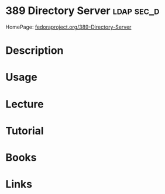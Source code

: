 #+TAGS: ldap sec_d


* 389 Directory Server						 :ldap:sec_d:
HomePage: [[http://directory.fedoraproject.org/][fedoraproject.org/389-Directory-Server]]
* Description
* Usage
* Lecture
* Tutorial
* Books
* Links

